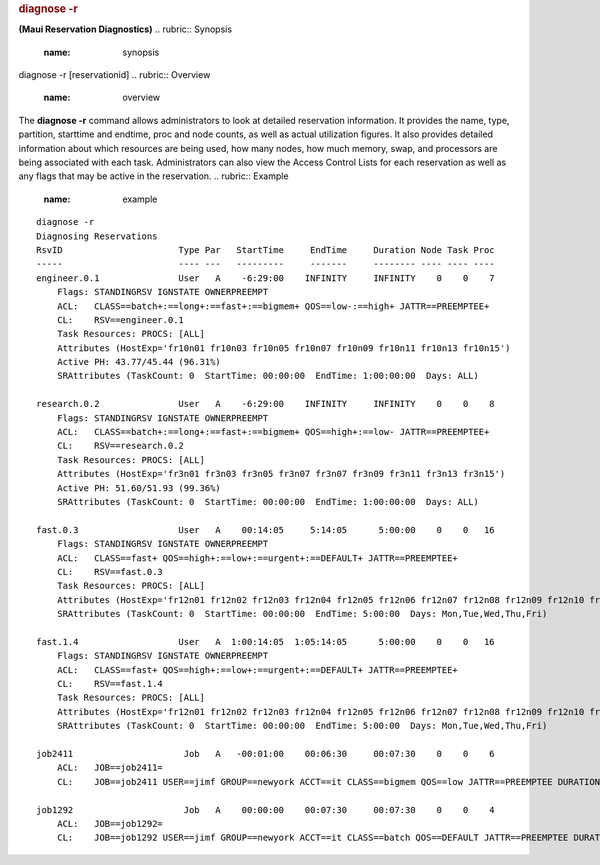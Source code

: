 

.. rubric:: diagnose -r
   :name: diagnose--r

**(Maui Reservation Diagnostics)**
.. rubric:: Synopsis
   :name: synopsis

diagnose -r [reservationid]
.. rubric:: Overview
   :name: overview

The **diagnose -r** command allows administrators to look at detailed
reservation information. It provides the name, type, partition,
starttime and endtime, proc and node counts, as well as actual
utilization figures. It also provides detailed information about which
resources are being used, how many nodes, how much memory, swap, and
processors are being associated with each task. Administrators can also
view the Access Control Lists for each reservation as well as any flags
that may be active in the reservation.
.. rubric:: Example
   :name: example

::

    diagnose -r
    Diagnosing Reservations
    RsvID                      Type Par   StartTime     EndTime     Duration Node Task Proc
    -----                      ---- ---   ---------     -------     -------- ---- ---- ----
    engineer.0.1               User   A    -6:29:00    INFINITY     INFINITY    0    0    7
        Flags: STANDINGRSV IGNSTATE OWNERPREEMPT
        ACL:   CLASS==batch+:==long+:==fast+:==bigmem+ QOS==low-:==high+ JATTR==PREEMPTEE+
        CL:    RSV==engineer.0.1
        Task Resources: PROCS: [ALL]
        Attributes (HostExp='fr10n01 fr10n03 fr10n05 fr10n07 fr10n09 fr10n11 fr10n13 fr10n15')
        Active PH: 43.77/45.44 (96.31%)
        SRAttributes (TaskCount: 0  StartTime: 00:00:00  EndTime: 1:00:00:00  Days: ALL)

    research.0.2               User   A    -6:29:00    INFINITY     INFINITY    0    0    8
        Flags: STANDINGRSV IGNSTATE OWNERPREEMPT
        ACL:   CLASS==batch+:==long+:==fast+:==bigmem+ QOS==high+:==low- JATTR==PREEMPTEE+
        CL:    RSV==research.0.2
        Task Resources: PROCS: [ALL]
        Attributes (HostExp='fr3n01 fr3n03 fr3n05 fr3n07 fr3n07 fr3n09 fr3n11 fr3n13 fr3n15')
        Active PH: 51.60/51.93 (99.36%)
        SRAttributes (TaskCount: 0  StartTime: 00:00:00  EndTime: 1:00:00:00  Days: ALL)

    fast.0.3                   User   A    00:14:05     5:14:05      5:00:00    0    0   16
        Flags: STANDINGRSV IGNSTATE OWNERPREEMPT
        ACL:   CLASS==fast+ QOS==high+:==low+:==urgent+:==DEFAULT+ JATTR==PREEMPTEE+
        CL:    RSV==fast.0.3
        Task Resources: PROCS: [ALL]
        Attributes (HostExp='fr12n01 fr12n02 fr12n03 fr12n04 fr12n05 fr12n06 fr12n07 fr12n08 fr12n09 fr12n10 fr12n11 fr12n12 fr12n13 fr12n14 fr12n15 fr12n16')
        SRAttributes (TaskCount: 0  StartTime: 00:00:00  EndTime: 5:00:00  Days: Mon,Tue,Wed,Thu,Fri)

    fast.1.4                   User   A  1:00:14:05  1:05:14:05      5:00:00    0    0   16
        Flags: STANDINGRSV IGNSTATE OWNERPREEMPT
        ACL:   CLASS==fast+ QOS==high+:==low+:==urgent+:==DEFAULT+ JATTR==PREEMPTEE+
        CL:    RSV==fast.1.4
        Task Resources: PROCS: [ALL]
        Attributes (HostExp='fr12n01 fr12n02 fr12n03 fr12n04 fr12n05 fr12n06 fr12n07 fr12n08 fr12n09 fr12n10 fr12n11 fr12n12 fr12n13 fr12n14 fr12n15 fr12n16')
        SRAttributes (TaskCount: 0  StartTime: 00:00:00  EndTime: 5:00:00  Days: Mon,Tue,Wed,Thu,Fri)

    job2411                     Job   A   -00:01:00    00:06:30     00:07:30    0    0    6
        ACL:   JOB==job2411=
        CL:    JOB==job2411 USER==jimf GROUP==newyork ACCT==it CLASS==bigmem QOS==low JATTR==PREEMPTEE DURATION==00:07:30 PROC==6 PS==2700

    job1292                     Job   A    00:00:00    00:07:30     00:07:30    0    0    4
        ACL:   JOB==job1292=
        CL:    JOB==job1292 USER==jimf GROUP==newyork ACCT==it CLASS==batch QOS==DEFAULT JATTR==PREEMPTEE DURATION==00:07:30 PROC==4 PS==1800

